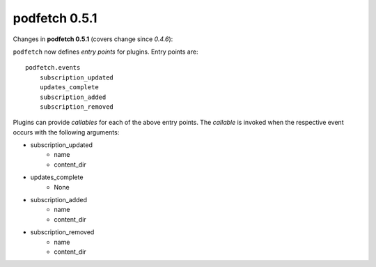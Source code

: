 .. date: 2015/05/01 00:00:00

##############
podfetch 0.5.1
##############
Changes in **podfetch 0.5.1** (covers change since *0.4.6*):

``podfetch`` now defines *entry points* for plugins.
Entry points are::

    podfetch.events
        subscription_updated
        updates_complete
        subscription_added
        subscription_removed

Plugins can provide *callables* for each of the above entry points.
The *callable* is invoked when the respective event occurs with the following
arguments:

- subscription_updated
    - name
    - content_dir

- updates_complete
    - None

- subscription_added
    - name
    - content_dir

- subscription_removed
    - name
    - content_dir
